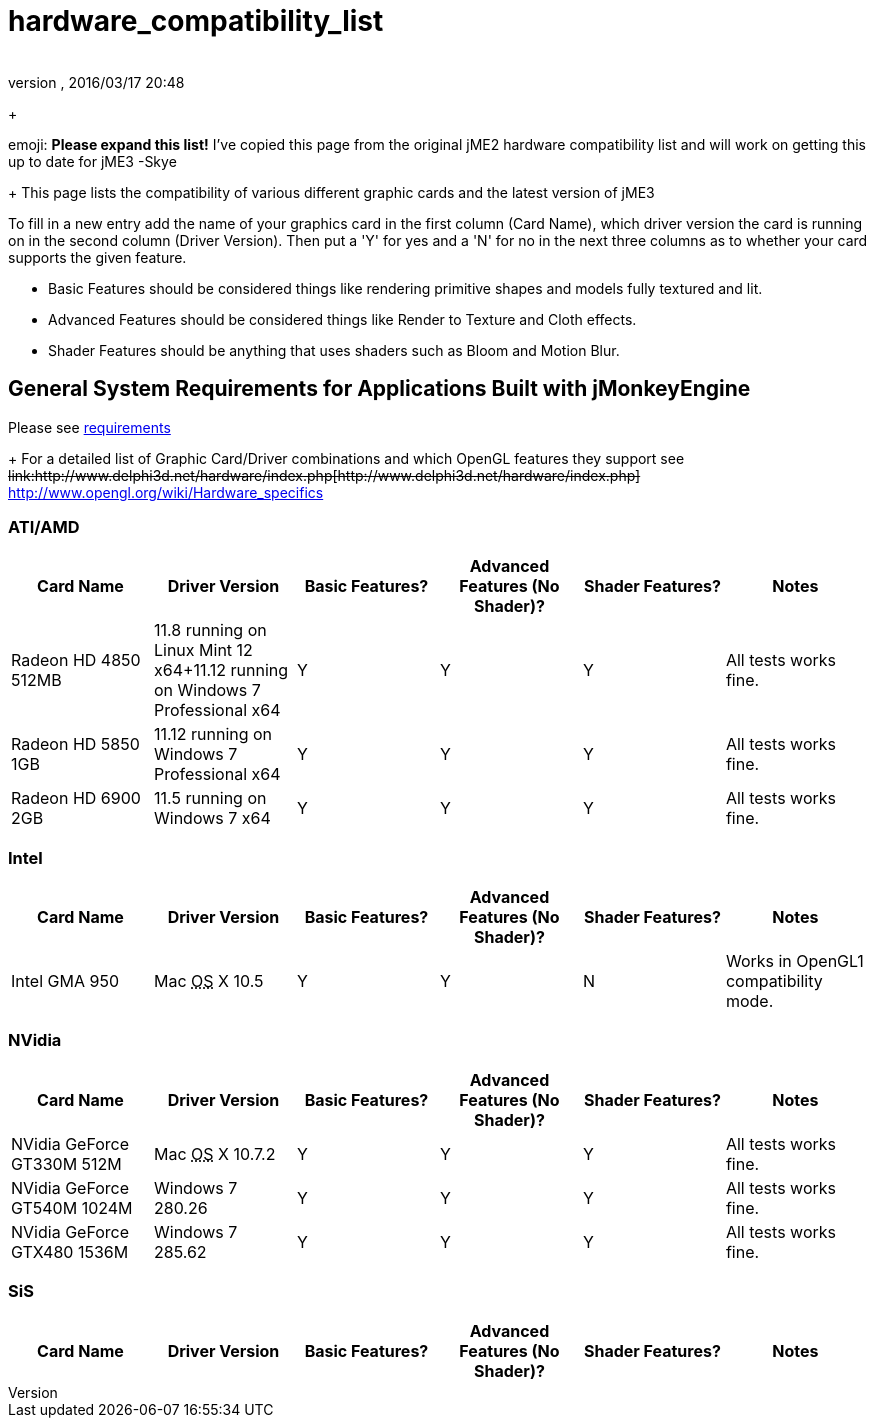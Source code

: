 = hardware_compatibility_list
:author: 
:revnumber: 
:revdate: 2016/03/17 20:48
:relfileprefix: ../
:imagesdir: ..
ifdef::env-github,env-browser[:outfilesuffix: .adoc]


+

emoji: *Please expand this list!*
I've copied this page from the original jME2 hardware compatibility list and will work on getting this up to date for jME3 -Skye

+
This page lists the compatibility of various different graphic cards and the latest version of jME3

To fill in a new entry add the name of your graphics card in the first column (Card Name), which driver version the card is running on in the second column (Driver Version).  Then put a 'Y' for yes and a 'N' for no in the next three columns as to whether your card supports the given feature.

*  Basic Features should be considered things like rendering primitive shapes and models fully textured and lit. 
*  Advanced Features should be considered things like Render to Texture and Cloth effects.
*  Shader Features should be anything that uses shaders such as Bloom and Motion Blur.


== General System Requirements for Applications Built with jMonkeyEngine

Please see <<jme3/requirements#,requirements>>
+
For a detailed list of Graphic Card/Driver combinations and which OpenGL features they support see +++<strike>link:http://www.delphi3d.net/hardware/index.php[http://www.delphi3d.net/hardware/index.php]</strike>+++ link:http://www.opengl.org/wiki/Hardware_specifics[http://www.opengl.org/wiki/Hardware_specifics]


=== ATI/AMD
[cols="6", options="header"]
|===

a| Card Name 
a| Driver Version 
a| Basic Features? 
a| Advanced Features (No Shader)? 
a| Shader Features? 
a| Notes 

a| Radeon HD 4850 512MB 
a| 11.8 running on Linux Mint 12 x64+11.12 running on Windows 7 Professional x64
a|Y
a|Y
a|Y
a|All tests works fine.

a| Radeon HD 5850 1GB 
a| 11.12 running on Windows 7 Professional x64 
a|Y
a|Y
a|Y
a|All tests works fine.

a| Radeon HD 6900 2GB 
a| 11.5 running on Windows 7 x64 
a|Y
a|Y
a|Y
a|All tests works fine.

|===


=== Intel
[cols="6", options="header"]
|===

a| Card Name 
a| Driver Version 
a| Basic Features? 
a| Advanced Features (No Shader)? 
a| Shader Features? 
a| Notes 

a|Intel GMA 950 
a| Mac +++<abbr title="Operating System">OS</abbr>+++ X 10.5 
a|Y
a|Y
a|N
a|Works in OpenGL1 compatibility mode.

|===


=== NVidia
[cols="6", options="header"]
|===

a| Card Name 
a| Driver Version 
a| Basic Features? 
a| Advanced Features (No Shader)? 
a| Shader Features? 
a| Notes 

a|NVidia GeForce GT330M 512M 
a| Mac +++<abbr title="Operating System">OS</abbr>+++ X 10.7.2 
a|Y
a|Y
a|Y
a|All tests works fine.

a|NVidia GeForce GT540M 1024M 
a| Windows 7 280.26 
a|Y
a|Y
a|Y
a|All tests works fine.

a|NVidia GeForce GTX480 1536M 
a| Windows 7 285.62 
a|Y
a|Y
a|Y
a|All tests works fine.

|===


=== SiS
[cols="6", options="header"]
|===

a| Card Name 
a| Driver Version 
a| Basic Features? 
a| Advanced Features (No Shader)? 
a| Shader Features? 
a| Notes 

|===

